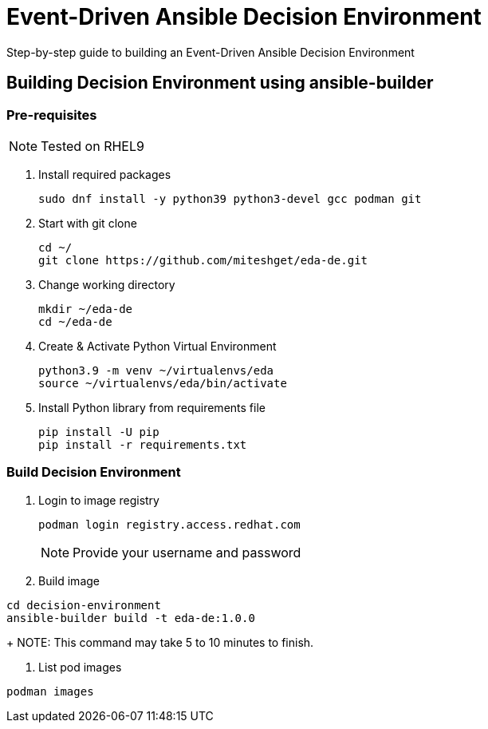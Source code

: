 = Event-Driven Ansible Decision Environment

Step-by-step guide to building an Event-Driven Ansible Decision Environment

== Building Decision Environment using ansible-builder

=== Pre-requisites

NOTE: Tested on RHEL9

. Install required packages
+
[source,shell]
----
sudo dnf install -y python39 python3-devel gcc podman git
----

. Start with git clone
+
[source,shell]
----
cd ~/
git clone https://github.com/miteshget/eda-de.git
----

. Change working directory
+
[source,shell]
----
mkdir ~/eda-de
cd ~/eda-de
----

. Create & Activate Python Virtual Environment
+
[source,shell]
----
python3.9 -m venv ~/virtualenvs/eda
source ~/virtualenvs/eda/bin/activate
----

. Install Python library from requirements file
+
[source,shell]
----
pip install -U pip
pip install -r requirements.txt
----

=== Build Decision Environment
. Login to image registry
+
[source,shell]
----
podman login registry.access.redhat.com
----
+
NOTE: Provide your username and password 


. Build image 
[source,shell]
----
cd decision-environment
ansible-builder build -t eda-de:1.0.0
----
+
NOTE: This command may take 5 to 10 minutes to finish.

. List pod images 
[source,shell]
----
podman images
----

